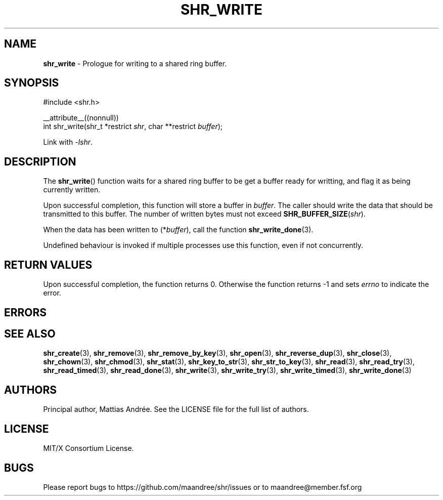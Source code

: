 .TH SHR_WRITE 3 SHR-%VERSION%
.SH NAME
.B shr_write
\- Prologue for writing to a shared ring buffer.
.SH SYNOPSIS
.LP
.nf
#include <shr.h>
.P
__attribute__((nonnull))
int shr_write(shr_t *restrict \fIshr\fP, char **restrict \fIbuffer\fP);
.fi
.P
Link with \fI\-lshr\fP.
.SH DESCRIPTION
The
.BR shr_write ()
function waits for a shared ring buffer to be get a buffer
ready for writting, and flag it as being currently written.
.P
Upon successful completion, this function will store a buffer in
\fIbuffer\fP. The caller should write the data that should be
transmitted to this buffer. The number of written bytes must not
exceed \fBSHR_BUFFER_SIZE\fP(\fIshr\fP).
.P
When the data has been written to (*\fIbuffer\fP), call the
function
.BR shr_write_done (3).
.P
Undefined behaviour is invoked if multiple processes use this
function, even if not concurrently.
.SH RETURN VALUES
Upon successful completion, the function returns 0.
Otherwise the function returns \-1 and sets
\fIerrno\fP to indicate the error.
.SH ERRORS
.SH SEE ALSO
.BR shr_create (3),
.BR shr_remove (3),
.BR shr_remove_by_key (3),
.BR shr_open (3),
.BR shr_reverse_dup (3),
.BR shr_close (3),
.BR shr_chown (3),
.BR shr_chmod (3),
.BR shr_stat (3),
.BR shr_key_to_str (3),
.BR shr_str_to_key (3),
.BR shr_read (3),
.BR shr_read_try (3),
.BR shr_read_timed (3),
.BR shr_read_done (3),
.BR shr_write (3),
.BR shr_write_try (3),
.BR shr_write_timed (3),
.BR shr_write_done (3)
.SH AUTHORS
Principal author, Mattias Andrée.  See the LICENSE file for the full
list of authors.
.SH LICENSE
MIT/X Consortium License.
.SH BUGS
Please report bugs to https://github.com/maandree/shr/issues or to
maandree@member.fsf.org
